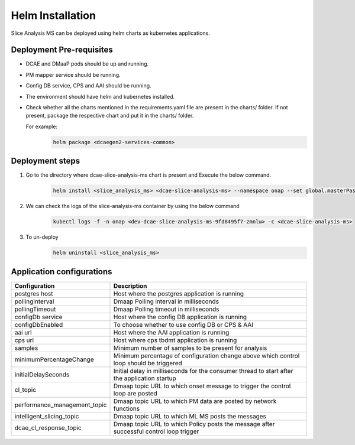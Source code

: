 .. This work is licensed under a Creative Commons Attribution 4.0 International License.
.. http://creativecommons.org/licenses/by/4.0
.. _sliceanalysis-installation-helm:


Helm Installation
=================

Slice Analysis MS can be deployed using helm charts as kubernetes applications.

Deployment Pre-requisites
~~~~~~~~~~~~~~~~~~~~~~~~~
- DCAE and DMaaP pods should be up and running.

- PM mapper service should be running.

- Config DB service, CPS and AAI should be running.

- The environment should have helm and kubernetes installed.

- Check whether all the charts mentioned in the requirements.yaml file are present in the charts/ folder. If not present, package the respective chart and put it in the charts/ folder.

  For example:
      .. code-block:: bash

          helm package <dcaegen2-services-common>



Deployment steps
~~~~~~~~~~~~~~~~
1. Go to the directory where dcae-slice-analysis-ms chart is present and Execute the below command.
    .. code-block:: bash

        helm install <slice_analysis_ms> <dcae-slice-analysis-ms> --namespace onap --set global.masterPassword=guilin2021


2. We can check the logs of the slice-analysis-ms container by using the below command
    .. code-block:: bash

        kubectl logs -f -n onap <dev-dcae-slice-analysis-ms-9fd8495f7-zmnlw> -c <dcae-slice-analysis-ms>


3. To un-deploy
    .. code-block:: bash

        helm uninstall <slice_analysis_ms>



Application configurations
~~~~~~~~~~~~~~~~~~~~~~~~~~
+-------------------------------+------------------------------------------------+
|Configuration                  | Description                                    |
+===============================+================================================+
|postgres host                  | Host where the postgres application is running |
+-------------------------------+------------------------------------------------+
|pollingInterval                | Dmaap Polling interval in milliseconds         |
+-------------------------------+------------------------------------------------+
|pollingTimeout                 | Dmaap Polling timeout in milliseconds	         |
+-------------------------------+------------------------------------------------+
|configDb service               | Host where the config DB application is running|
+-------------------------------+------------------------------------------------+
|configDbEnabled                | To choose whether to use config DB or CPS & AAI|
+-------------------------------+------------------------------------------------+
|aai url                        | Host where the AAI application is running      |
+-------------------------------+------------------------------------------------+
|cps url                        | Host where cps tbdmt application is running    |
+-------------------------------+------------------------------------------------+
|samples                        | Minimum number of samples to be present        |
|                               | for analysis                                   |
+-------------------------------+------------------------------------------------+
|minimumPercentageChange        | Minimum percentage of configuration change     |
|                               | above which control loop should be triggered   |
+-------------------------------+------------------------------------------------+
|initialDelaySeconds            | Initial delay in milliseconds for the consumer |
|                               | thread to start after the application startup  |
+-------------------------------+------------------------------------------------+
|cl_topic                       | Dmaap topic URL to which onset message to      |
|                               | trigger  the control loop are posted           |
+-------------------------------+------------------------------------------------+
|performance_management_topic   | Dmaap topic URL to which PM data are posted    |
|                               | by network functions                           |
+-------------------------------+------------------------------------------------+
|intelligent_slicing_topic      | Dmaap topic URL to which ML MS posts the       |
|                               | messages                                       |
+-------------------------------+------------------------------------------------+
|dcae_cl_response_topic         | Dmaap topic URL to which Policy posts the      |
|                               | message after successful control loop trigger  |
+-------------------------------+------------------------------------------------+

